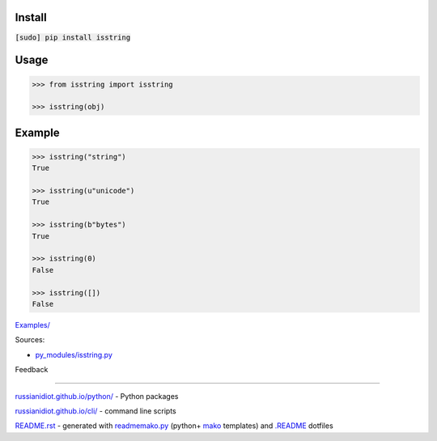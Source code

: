 .. image:: https://img.shields.io/badge/language-python-blue.svg

.. image:: https://img.shields.io/pypi/pyversions/isstring.svg
   :target: https://pypi.python.org/pypi/isstring

|codacy| |landscape| |codeclimate| |scrutinizer|

.. |scrutinizer| image:: https://scrutinizer-ci.com/g/russianidiot/isstring.py/badges/quality-score.png?b=master
   :target: https://scrutinizer-ci.com/g/russianidiot/isstring.py/master
   :alt: scrutinizer-ci.com

.. |codacy| image:: https://img.shields.io/codacy/df7b8ed5d8fd4c13a25c1ad59cb6f5af.svg
   :target: https://www.codacy.com/app/russianidiot-github/isstring-py/dashboard
   :alt: codacy.com

.. |codeclimate| image:: https://img.shields.io/codeclimate/github/russianidiot/isstring.py.svg
   :target: https://codeclimate.com/github/russianidiot/isstring.py
   :alt: codeclimate.com

.. |landscape| image:: https://landscape.io/github/russianidiot/isstring.py/master/landscape.svg?style=flat
   :target: https://landscape.io/github/russianidiot/isstring.py/master
   :alt: landscape.io

Install
```````

:code:`[sudo] pip install isstring`

Usage
`````

.. code:: python
	
	>>> from isstring import isstring
	
	>>> isstring(obj)

Example
```````

.. code:: python
	
	>>> isstring("string")
	True
	
	>>> isstring(u"unicode")
	True
	
	>>> isstring(b"bytes")
	True
	
	>>> isstring(0)
	False
	
	>>> isstring([])
	False

`Examples/`_

.. _Examples/: https://github.com/russianidiot/isstring.py/tree/master/Examples

Sources:

*	`py_modules/isstring.py`_

.. _`py_modules/isstring.py`: https://github.com/russianidiot/isstring.py/blob/master/py_modules/isstring.py

Feedback |github_issues| |gitter| |github_follow|

.. |github_issues| image:: https://img.shields.io/github/issues/russianidiot/isstring.py.svg
	:target: https://github.com/russianidiot/isstring.py/issues

.. |github_follow| image:: https://img.shields.io/github/followers/russianidiot.svg?style=social&label=Follow
	:target: https://github.com/russianidiot

.. |gitter| image:: https://badges.gitter.im/russianidiot/isstring.py.svg
	:target: https://gitter.im/russianidiot/isstring.py

----

`russianidiot.github.io/python/`_  - Python packages

.. _russianidiot.github.io/python/: http://russianidiot.github.io/python/

`russianidiot.github.io/cli/`_  - command line scripts

.. _russianidiot.github.io/cli/: http://russianidiot.github.io/cli/

`README.rst`_  - generated with `readmemako.py`_ (python+ `mako`_ templates) and `.README`_ dotfiles

.. _README.rst: https://github.com/russianidiot/isstring.py/blob/master/README.rst
.. _readmemako.py: http://github.com/russianidiot/readmemako.py/
.. _mako: http://www.makotemplates.org/
.. _.README: https://github.com/russianidiot-dotfiles/.README
